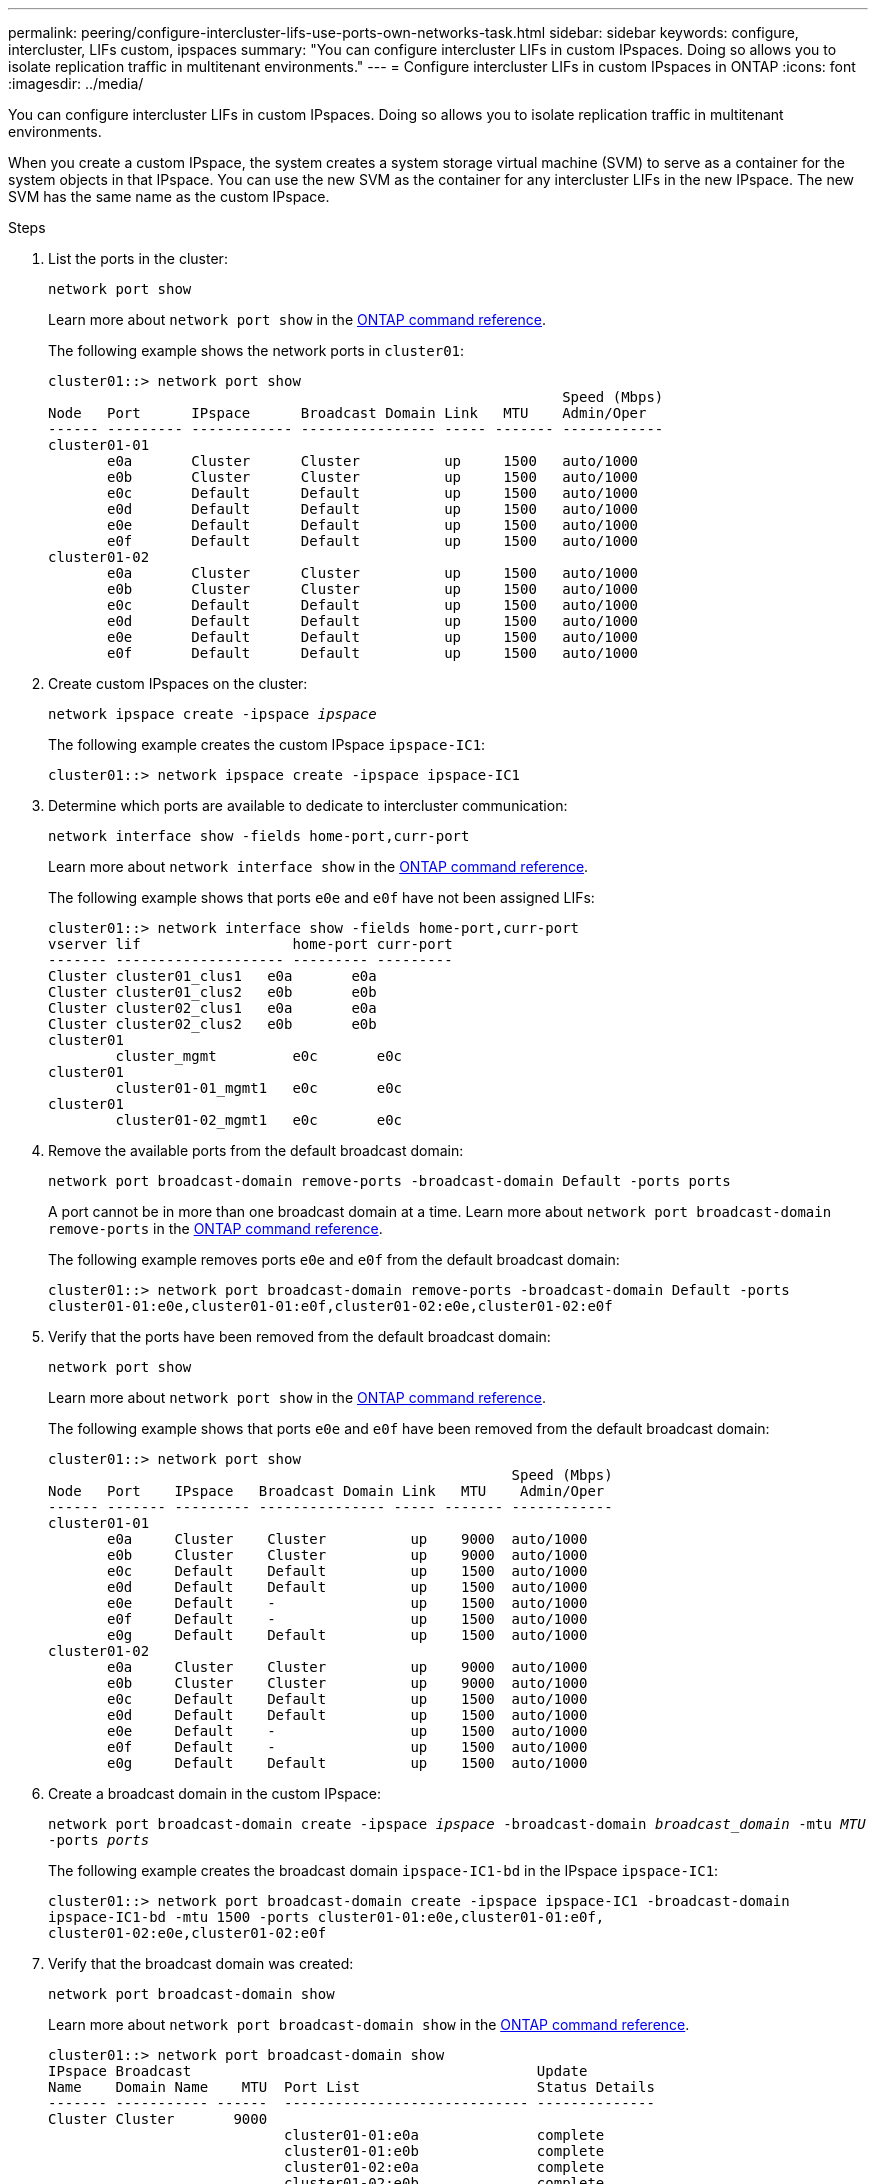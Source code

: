 ---
permalink: peering/configure-intercluster-lifs-use-ports-own-networks-task.html
sidebar: sidebar
keywords: configure, intercluster, LIFs  custom, ipspaces
summary: "You can configure intercluster LIFs in custom IPspaces. Doing so allows you to isolate replication traffic in multitenant environments."
---
= Configure intercluster LIFs in custom IPspaces in ONTAP
:icons: font
:imagesdir: ../media/

[.lead]
You can configure intercluster LIFs in custom IPspaces. Doing so allows you to isolate replication traffic in multitenant environments.

When you create a custom IPspace, the system creates a system storage virtual machine (SVM) to serve as a container for the system objects in that IPspace. You can use the new SVM as the container for any intercluster LIFs in the new IPspace. The new SVM has the same name as the custom IPspace.

.Steps

. List the ports in the cluster:
+
`network port show`
+
Learn more about `network port show` in the link:https://docs.netapp.com/us-en/ontap-cli/network-port-show.html[ONTAP command reference^].
+
The following example shows the network ports in `cluster01`:
+
----

cluster01::> network port show
                                                             Speed (Mbps)
Node   Port      IPspace      Broadcast Domain Link   MTU    Admin/Oper
------ --------- ------------ ---------------- ----- ------- ------------
cluster01-01
       e0a       Cluster      Cluster          up     1500   auto/1000
       e0b       Cluster      Cluster          up     1500   auto/1000
       e0c       Default      Default          up     1500   auto/1000
       e0d       Default      Default          up     1500   auto/1000
       e0e       Default      Default          up     1500   auto/1000
       e0f       Default      Default          up     1500   auto/1000
cluster01-02
       e0a       Cluster      Cluster          up     1500   auto/1000
       e0b       Cluster      Cluster          up     1500   auto/1000
       e0c       Default      Default          up     1500   auto/1000
       e0d       Default      Default          up     1500   auto/1000
       e0e       Default      Default          up     1500   auto/1000
       e0f       Default      Default          up     1500   auto/1000
----

. Create custom IPspaces on the cluster:
+
`network ipspace create -ipspace _ipspace_`
+
The following example creates the custom IPspace `ipspace-IC1`:
+
----
cluster01::> network ipspace create -ipspace ipspace-IC1
----

. Determine which ports are available to dedicate to intercluster communication:
+
`network interface show -fields home-port,curr-port`
+
Learn more about `network interface show` in the link:https://docs.netapp.com/us-en/ontap-cli/network-interface-show.html[ONTAP command reference^].
+
The following example shows that ports `e0e` and `e0f` have not been assigned LIFs:
+
----

cluster01::> network interface show -fields home-port,curr-port
vserver lif                  home-port curr-port
------- -------------------- --------- ---------
Cluster cluster01_clus1   e0a       e0a
Cluster cluster01_clus2   e0b       e0b
Cluster cluster02_clus1   e0a       e0a
Cluster cluster02_clus2   e0b       e0b
cluster01
        cluster_mgmt         e0c       e0c
cluster01
        cluster01-01_mgmt1   e0c       e0c
cluster01
        cluster01-02_mgmt1   e0c       e0c
----

. Remove the available ports from the default broadcast domain:
+
`network port broadcast-domain remove-ports -broadcast-domain Default -ports ports`
+
A port cannot be in more than one broadcast domain at a time. 
Learn more about `network port broadcast-domain remove-ports` in the link:https://docs.netapp.com/us-en/ontap-cli/network-port-broadcast-domain-remove-ports.html[ONTAP command reference^].
+
The following example removes ports `e0e` and `e0f` from the default broadcast domain:
+
----
cluster01::> network port broadcast-domain remove-ports -broadcast-domain Default -ports
cluster01-01:e0e,cluster01-01:e0f,cluster01-02:e0e,cluster01-02:e0f
----

. Verify that the ports have been removed from the default broadcast domain:
+
`network port show`
+
Learn more about `network port show` in the link:https://docs.netapp.com/us-en/ontap-cli/network-port-show.html[ONTAP command reference^].
+
The following example shows that ports `e0e` and `e0f` have been removed from the default broadcast domain:
+
----
cluster01::> network port show
                                                       Speed (Mbps)
Node   Port    IPspace   Broadcast Domain Link   MTU    Admin/Oper
------ ------- --------- --------------- ----- ------- ------------
cluster01-01
       e0a     Cluster    Cluster          up    9000  auto/1000
       e0b     Cluster    Cluster          up    9000  auto/1000
       e0c     Default    Default          up    1500  auto/1000
       e0d     Default    Default          up    1500  auto/1000
       e0e     Default    -                up    1500  auto/1000
       e0f     Default    -                up    1500  auto/1000
       e0g     Default    Default          up    1500  auto/1000
cluster01-02
       e0a     Cluster    Cluster          up    9000  auto/1000
       e0b     Cluster    Cluster          up    9000  auto/1000
       e0c     Default    Default          up    1500  auto/1000
       e0d     Default    Default          up    1500  auto/1000
       e0e     Default    -                up    1500  auto/1000
       e0f     Default    -                up    1500  auto/1000
       e0g     Default    Default          up    1500  auto/1000
----

. Create a broadcast domain in the custom IPspace:
+
`network port broadcast-domain create -ipspace _ipspace_ -broadcast-domain _broadcast_domain_ -mtu _MTU_ -ports _ports_`
+
The following example creates the broadcast domain `ipspace-IC1-bd` in the IPspace `ipspace-IC1`:
+
----
cluster01::> network port broadcast-domain create -ipspace ipspace-IC1 -broadcast-domain
ipspace-IC1-bd -mtu 1500 -ports cluster01-01:e0e,cluster01-01:e0f,
cluster01-02:e0e,cluster01-02:e0f
----

. Verify that the broadcast domain was created:
+
`network port broadcast-domain show`
+
Learn more about `network port broadcast-domain show` in the link:https://docs.netapp.com/us-en/ontap-cli/network-port-broadcast-domain-show.html[ONTAP command reference^].
+
----
cluster01::> network port broadcast-domain show
IPspace Broadcast                                         Update
Name    Domain Name    MTU  Port List                     Status Details
------- ----------- ------  ----------------------------- --------------
Cluster Cluster       9000
                            cluster01-01:e0a              complete
                            cluster01-01:e0b              complete
                            cluster01-02:e0a              complete
                            cluster01-02:e0b              complete
Default Default       1500
                            cluster01-01:e0c              complete
                            cluster01-01:e0d              complete
                            cluster01-01:e0f              complete
                            cluster01-01:e0g              complete
                            cluster01-02:e0c              complete
                            cluster01-02:e0d              complete
                            cluster01-02:e0f              complete
                            cluster01-02:e0g              complete
ipspace-IC1
        ipspace-IC1-bd
                      1500
                            cluster01-01:e0e              complete
                            cluster01-01:e0f              complete
                            cluster01-02:e0e              complete
                            cluster01-02:e0f              complete
----

. Create intercluster LIFs on the system SVM and assign them to the broadcast domain:
+
[options="header"]
|===
a|Option | Description
a|
*In ONTAP 9.6 and later:*
a|
`network interface create -vserver _system_SVM_ -lif _LIF_name_ -service-policy default-intercluster -home-node _node_ -home-port _port_ -address _port_IP_ -netmask _netmask_`
a|
*In ONTAP 9.5 and earlier:*
a|
`network interface create -vserver _system_SVM_ -lif _LIF_name_ -role intercluster -home-node _node_ -home-port _port_ -address _port_IP_ -netmask _netmask_`
|===
The LIF is created in the broadcast domain that the home port is assigned to. The broadcast domain has a default failover group with the same name as the broadcast domain. 
Learn more about `network interface create` in the link:https://docs.netapp.com/us-en/ontap-cli/network-interface-create.html[ONTAP command reference^].
+
The following example creates intercluster LIFs `cluster01_icl01` and `cluster01_icl02` in the broadcast domain `ipspace-IC1-bd`:
+
----
cluster01::> network interface create -vserver ipspace-IC1 -lif cluster01_icl01 -service-
policy default-intercluster -home-node cluster01-01 -home-port e0e -address 192.168.1.201
-netmask 255.255.255.0

cluster01::> network interface create -vserver ipspace-IC1 -lif cluster01_icl02 -service-
policy default-intercluster -home-node cluster01-02 -home-port e0e -address 192.168.1.202
-netmask 255.255.255.0
----

. Verify that the intercluster LIFs were created:
+
[options="header"]
|===
a|Option |Description
a|
*In ONTAP 9.6 and later:*
a|
`network interface show -service-policy default-intercluster`
a|
*In ONTAP 9.5 and earlier:*
a|
`network interface show -role intercluster`
|===
Learn more about `network interface show` in the link:https://docs.netapp.com/us-en/ontap-cli/network-interface-show.html[ONTAP command reference^].
+
----
cluster01::> network interface show -service-policy default-intercluster
            Logical    Status     Network            Current       Current Is
Vserver     Interface  Admin/Oper Address/Mask       Node          Port    Home
----------- ---------- ---------- ------------------ ------------- ------- ----
ipspace-IC1
            cluster01_icl01
                       up/up      192.168.1.201/24   cluster01-01  e0e     true
            cluster01_icl02
                       up/up      192.168.1.202/24   cluster01-02  e0f     true
----

. Verify that the intercluster LIFs are redundant:
+
[options="header"]
|===
a|Option |Description
a|
*In ONTAP 9.6 and later:*
a|
`network interface show -service-policy default-intercluster -failover`
a|
*In ONTAP 9.5 and earlier:*
a|
`network interface show -role intercluster -failover`
|===
Learn more about `network interface show` in the link:https://docs.netapp.com/us-en/ontap-cli/network-interface-show.html[ONTAP command reference^].
+
The following example shows that the intercluster LIFs `cluster01_icl01` and `cluster01_icl02` on the SVM `e0e` port fail over to the`e0f`port:
+
----
cluster01::> network interface show -service-policy default-intercluster –failover
         Logical         Home                  Failover        Failover
Vserver  Interface       Node:Port             Policy          Group
-------- --------------- --------------------- --------------- --------
ipspace-IC1
         cluster01_icl01 cluster01-01:e0e   local-only      intercluster01
                            Failover Targets:  cluster01-01:e0e,
                                               cluster01-01:e0f
         cluster01_icl02 cluster01-02:e0e   local-only      intercluster01
                            Failover Targets:  cluster01-02:e0e,
                                               cluster01-02:e0f
----


// 2025 Jan 17, ONTAPDOC-2569
